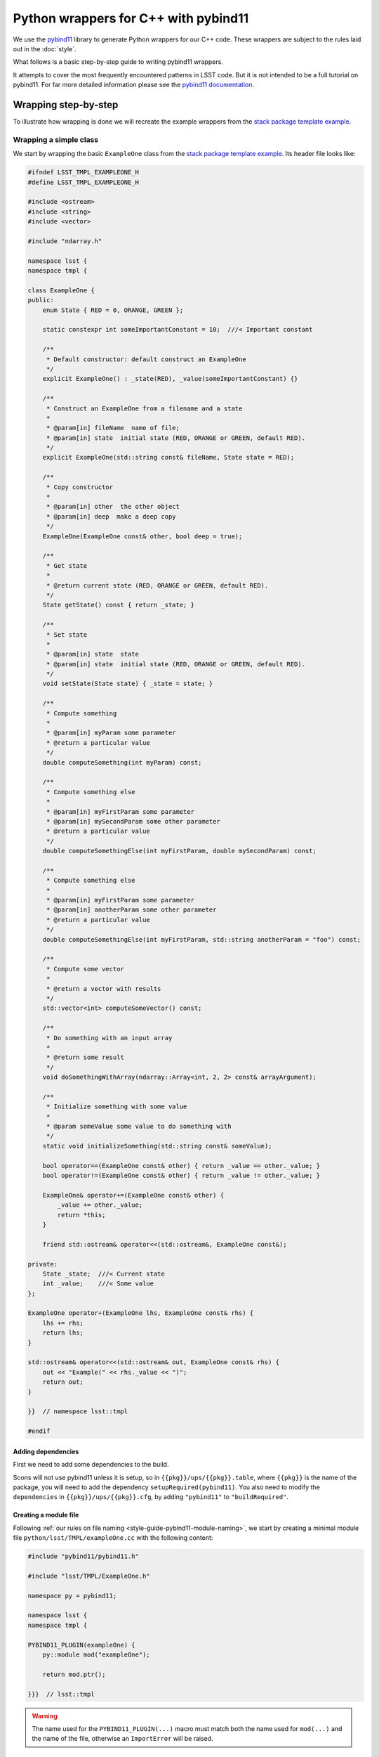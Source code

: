 #####################################
Python wrappers for C++ with pybind11
#####################################

We use the `pybind11 <https://github.com/pybind/pybind11>`_ library to generate Python wrappers for our C++ code.
These wrappers are subject to the rules laid out in the :doc:`style`.

What follows is a basic step-by-step guide to writing pybind11 wrappers.

It attempts to cover the most frequently encountered patterns in LSST code.
But it is not intended to be a full tutorial on pybind11.
For far more detailed information please see the `pybind11 documentation <http://pybind11.readthedocs.io>`_.

.. _wrapping:

Wrapping step-by-step
=====================

To illustrate how wrapping is done we will recreate the example wrappers from the `stack package template example`_.

.. _wrapping-simple-class:

Wrapping a simple class
-----------------------

We start by wrapping the basic ``ExampleOne`` class from the `stack package template example`_.
Its header file looks like:

.. code-block:: cpp

    #ifndef LSST_TMPL_EXAMPLEONE_H
    #define LSST_TMPL_EXAMPLEONE_H

    #include <ostream>
    #include <string>
    #include <vector>

    #include "ndarray.h"

    namespace lsst {
    namespace tmpl {

    class ExampleOne {
    public:
        enum State { RED = 0, ORANGE, GREEN };

        static constexpr int someImportantConstant = 10;  ///< Important constant

        /**
         * Default constructor: default construct an ExampleOne
         */
        explicit ExampleOne() : _state(RED), _value(someImportantConstant) {}

        /**
         * Construct an ExampleOne from a filename and a state
         *
         * @param[in] fileName  name of file;
         * @param[in] state  initial state (RED, ORANGE or GREEN, default RED).
         */
        explicit ExampleOne(std::string const& fileName, State state = RED);

        /**
         * Copy constructor
         *
         * @param[in] other  the other object
         * @param[in] deep  make a deep copy
         */
        ExampleOne(ExampleOne const& other, bool deep = true);

        /**
         * Get state
         *
         * @return current state (RED, ORANGE or GREEN, default RED).
         */
        State getState() const { return _state; }

        /**
         * Set state
         *
         * @param[in] state  state
         * @param[in] state  initial state (RED, ORANGE or GREEN, default RED).
         */
        void setState(State state) { _state = state; }

        /**
         * Compute something
         *
         * @param[in] myParam some parameter
         * @return a particular value
         */
        double computeSomething(int myParam) const;

        /**
         * Compute something else
         *
         * @param[in] myFirstParam some parameter
         * @param[in] mySecondParam some other parameter
         * @return a particular value
         */
        double computeSomethingElse(int myFirstParam, double mySecondParam) const;

        /**
         * Compute something else
         *
         * @param[in] myFirstParam some parameter
         * @param[in] anotherParam some other parameter
         * @return a particular value
         */
        double computeSomethingElse(int myFirstParam, std::string anotherParam = "foo") const;

        /**
         * Compute some vector
         *
         * @return a vector with results
         */
        std::vector<int> computeSomeVector() const;

        /**
         * Do something with an input array
         *
         * @return some result
         */
        void doSomethingWithArray(ndarray::Array<int, 2, 2> const& arrayArgument);

        /**
         * Initialize something with some value
         *
         * @param someValue some value to do something with
         */
        static void initializeSomething(std::string const& someValue);

        bool operator==(ExampleOne const& other) { return _value == other._value; }
        bool operator!=(ExampleOne const& other) { return _value != other._value; }

        ExampleOne& operator+=(ExampleOne const& other) {
            _value += other._value;
            return *this;
        }

        friend std::ostream& operator<<(std::ostream&, ExampleOne const&);

    private:
        State _state;  ///< Current state
        int _value;    ///< Some value
    };

    ExampleOne operator+(ExampleOne lhs, ExampleOne const& rhs) {
        lhs += rhs;
        return lhs;
    }

    std::ostream& operator<<(std::ostream& out, ExampleOne const& rhs) {
        out << "Example(" << rhs._value << ")";
        return out;
    }

    }}  // namespace lsst::tmpl

    #endif

.. _adding-dependencies:

Adding dependencies
^^^^^^^^^^^^^^^^^^^

First we need to add some dependencies to the build.

Scons will not use pybind11 unless it is setup, so in ``{{pkg}}/ups/{{pkg}}.table``,
where ``{{pkg}}`` is the name of the package, you will need to add the dependency
``setupRequired(pybind11)``.
You also need to modify the ``dependencies`` in ``{{pkg}}/ups/{{pkg}}.cfg``, by adding ``"pybind11"`` to ``"buildRequired"``.

.. _creating-module-file:

Creating a module file
^^^^^^^^^^^^^^^^^^^^^^

Following :ref:`our rules on file naming <style-guide-pybind11-module-naming>`, we start by creating a minimal module file ``python/lsst/TMPL/exampleOne.cc`` with the following content:

.. code-block:: cpp

    #include "pybind11/pybind11.h"

    #include "lsst/TMPL/ExampleOne.h"

    namespace py = pybind11;

    namespace lsst {
    namespace tmpl {

    PYBIND11_PLUGIN(exampleOne) {
        py::module mod("exampleOne");

        return mod.ptr();

    }}}  // lsst::tmpl

.. warning::

    The name used for the ``PYBIND11_PLUGIN(...)`` macro must match both the
    name used for ``mod(...)`` and the name of the file, otherwise an
    ``ImportError`` will be raised.

Wrapping the class
^^^^^^^^^^^^^^^^^^

We wrap the class using the ``py::class_<T>`` template:

.. code-block:: cpp

    PYBIND11_PLUGIN(exampleOne) {
        py::module mod("exampleOne");

        py::class_<ExampleOne, std::shared_ptr<ExampleOne>> clsExampleOne(mod, "ExampleOne");

        return mod.ptr();
    }

.. note::

    As in the example, classes should almost always have a :ref:`shared_ptr holder type <style-guide-pybind11-holder-type>`.

Wrapping enums
^^^^^^^^^^^^^^

The next thing to wrap is the enum (because it is used in the constructor arguments).
This is done using ``py::enum_``:

.. code-block:: cpp

    py::class_<ExampleOne, std::shared_ptr<ExampleOne>> clsExampleOne(mod, "ExampleOne");

    py::enum_<ExampleOne::State>(clsExampleOne, "State")
        .value("RED", ExampleOne::State::RED)
        .value("ORANGE", ExampleOne::State::ORANGE)
        .value("GREEN", ExampleOne::State::GREEN);

.. note::

    We attach the ``enum`` values to the class (by passing the ``py::class_`` object ``clsExampleOne`` as the first argument)

.. note::

    Add ``.export_values()`` if (and only if) you need to export the values into the
    class scope (so they can be reached as ``ExampleOne.RED``, in addition to ``ExampleOne.State.Red``).

    Never do this for new style scoped ``enum class`` types, since that will give
    them different symantics in C++ and Python.

Wrapping constructors
^^^^^^^^^^^^^^^^^^^^^

Constructors are added to the class using the ``py::init<T...>`` helper:

.. code-block:: cpp

    clsExampleOne.def(py::init<>());
    clsExampleOne.def(py::init<std::string const&, ExampleOne::State>());
    clsExampleOne.def(py::init<ExampleOne const&, bool>()); // Copy constructor

However, two of the constructors have default arguments. So we use the argument literal from ``pybind::literals`` to wrap them as keyword arguments (which following the rule on :ref:`keyword arguments <style-guide-pybind11-keyword-arguments>` should almost always be done, except for non-overloaded functions taking a single argument):

.. code-block:: cpp

    clsExampleOne.def(py::init<>());
    clsExampleOne.def(py::init<std::string const&, ExampleOne::State>(), "fileName"_a, "state"_a=ExampleOne::State::RED);
    clsExampleOne.def(py::init<ExampleOne const&, bool>(), "other"_a, "deep"_a=true); // Copy constructor

We also need to add: ``using namespace pybind11::literals;`` at the top.

.. warning::

    Unfortunately there is no way for pybind11 to track the value of the default argument.
    So be careful to dupplicate it correctly, and update it when it is changed in the code.

Getters and setters
^^^^^^^^^^^^^^^^^^^

We can wrap ``getState`` and ``setState`` as follows:

.. code-block:: cpp

    clsExampleOne.def("getState", &ExampleOne::getState);
    clsExampleOne.def("setState", &ExampleOne::setState);

Following the :ref:`rules on properties <style-guide-pybind11-properties>` you may choose to add a property too:

.. code-block:: cpp

    clsExampleOne.def_property("state", &ExampleOne::getState, &ExampleOne::setState);

Wrapping (overloaded) member functions
^^^^^^^^^^^^^^^^^^^^^^^^^^^^^^^^^^^^^^

Wrapping a member function is easy:

.. code-block:: cpp

    clsExampleOne.def("computeSomething", &ExampleOne::computeSomething);

However, when the function is overloaded we need to disambiguate the overloads.
Following the rule on :ref:`overload disambiguation <style-guide-pybind11-overload-disambiguation>` we use C-style casts for this:

.. code-block:: cpp

    clsExampleOne.def("computeSomethingElse",
                      (double (ExampleOne::*)(int, double) const) & ExampleOne::computeSomethingElse,
                      "myFirstParam"_a, "mySecondParam"_a);
    clsExampleOne.def("computeSomethingElse",
                      (double (ExampleOne::*)(int, std::string) const) &ExampleOne::computeSomethingElse,
                      "myFirstParam"_a, "anotherParam"_a="foo");

.. note::

    In the spirit of ``py::init<T...>``, there is also ``py::overload_cast<T...>``.
    This would be **really nice** to use, but we can't because it requires C++14.

STL containers
^^^^^^^^^^^^^^

The function ``ExampleOne::computeSomeVector`` returns a ``std::vector<int>``.
Following the :ref:`rule on STL containers <style-guide-pybind11-stl-containers>` we simply include
the ``pybind11/stl.h`` header (to enable automatic conversion to and from Python containers) and wrap the function as normal:

.. code-block:: cpp

    clsExampleOne.def("computeSomeVector", &ExampleOne::computeSomeVector);

Ndarray
^^^^^^^

The function ``ExampleOne::doSomethingWithArray`` takes an ``ndarray::Array`` argument.
To enable automatic conversion to and from ``numpy.ndarray`` in Python add the following include (right below the pybind11 ones):

.. code-block:: cpp

    #include "ndarray/pybind11.h"

Then the function can be wrapped as normal:

.. code-block:: cpp

    clsExampleOne.def("doSomethingWithArray", &ExampleOne::doSomethingWithArray);

The ndarray library also includes similarly automatic conversions for Eigen objects, which should be used instead of the optional Eigen converters packaged with Pybind11 itself.
Using both sets of converters in the same project is a violation of C++'s "One Definition Rule", a serious problem, and because a significant amount of LSST code already uses the ndarray converters, new code must as well.

.. note::

    Previous versions of the ndarray library also required ``numpy/arrayobject.h`` to be included, as well as a call to ``_import_array()`` in the module initialization function.
    As of ndarray 1.4.0, these steps are no longer necessary, but they will not yield incorrect behavior or errors (though they will generate warnings and slightly bloated code).

Static member functions
^^^^^^^^^^^^^^^^^^^^^^^

Wrapping *static* member functions is trivial:

.. code-block:: cpp

    clsExampleOne.def_static("initializeSomething", &ExampleOne::initializeSomething);

Wrapping operators
^^^^^^^^^^^^^^^^^^

According to our :ref:`rule on operators <style-guide-pybind11-operator>` we can either wrap
operators directly, or use a lambda.
Here we use both approaches:

.. code-block:: cpp

    clsExampleOne.def("__eq__", &ExampleOne::operator==, py::is_operator());
    clsExampleOne.def("__ne__", &ExampleOne::operator!=, py::is_operator());
    clsExampleOne.def("__iadd__", &ExampleOne::operator+= /* no py::is_operator() here */);
    clsExampleOne.def("__add__", [](ExampleOne const & self, ExampleOne const & other) { return self + other; }, py::is_operator());

.. note::

    * We use ``py::is_operator()`` to return ``NotImplemented`` on failure.
    * We don't use ``py::is_operator()`` for in-place operators as this can lead to confusing behavior.
    * We name the lambda arguments :ref:`self <style-guide-pybind11-lambda-self-argument>` and :ref:`other <style-guide-pybind11-lambda-other-argument>`.

Custom exceptions
^^^^^^^^^^^^^^^^^

The example contains a custom exception (``ExampleError``) added by the ``LSST_EXCEPTION_TYPE`` macro:

.. code-block:: cpp

    LSST_EXCEPTION_TYPE(ExampleError, lsst::pex::exceptions::RuntimeError, ExampleError)

To wrap it we can use the ``declareException`` macro from ``#include "lsst/pex/exceptions/python/Exception.h"``:

.. code-block:: cpp

    pex::exceptions::python::declareException<ExampleError, pex::exceptions::RuntimeError>(
            mod, "ExampleError", "RuntimeError");

Finished wrapper
^^^^^^^^^^^^^^^^

The end result of all the steps above looks like this:

.. code-block:: cpp

    #include "pybind11/pybind11.h"
    #include "pybind11/stl.h"

    #include "numpy/arrayobject.h"
    #include "numpy/arrayobject.h"
    #include "ndarray/pybind11.h"

    #include "lsst/pex/exceptions/python/Exception.h"

    #include "lsst/TMPL/ExampleOne.h"

    namespace py = pybind11;
    using namespace pybind11::literals;

    namespace lsst {
    namespace tmpl {

    PYBIND11_PLUGIN(exampleOne) {
        py::module mod("exampleOne");

        if (_import_array() < 0) {
                PyErr_SetString(PyExc_ImportError, "numpy.core.multiarray failed to import");
                return nullptr;
        };

        pex::exceptions::python::declareException<ExampleError, pex::exceptions::RuntimeError>(
                mod, "ExampleError", "RuntimeError");

        py::class_<ExampleOne, std::shared_ptr<ExampleOne>> clsExampleOne(mod, "ExampleOne");

        py::enum_<ExampleOne::State>(clsExampleOne, "State")
            .value("RED", ExampleOne::State::RED)
            .value("ORANGE", ExampleOne::State::ORANGE)
            .value("GREEN", ExampleOne::State::GREEN)
            .export_values();

        clsExampleOne.def(py::init<>());
        clsExampleOne.def(py::init<std::string const&, ExampleOne::State>(), "fileName"_a, "state"_a=ExampleOne::State::RED);
        clsExampleOne.def(py::init<ExampleOne const&, bool>(), "other"_a, "deep"_a=true); // Copy constructor

        clsExampleOne.def("getState", &ExampleOne::getState);
        clsExampleOne.def("setState", &ExampleOne::setState);
        clsExampleOne.def_property("state", &ExampleOne::getState, &ExampleOne::setState);
        clsExampleOne.def("computeSomething", &ExampleOne::computeSomething);
        clsExampleOne.def("computeSomethingElse",
                          (double (ExampleOne::*)(int, double) const) & ExampleOne::computeSomethingElse,
                          "myFirstParam"_a, "mySecondParam"_a);
        clsExampleOne.def("computeSomethingElse", (double (ExampleOne::*)(int, std::string) const) &ExampleOne::computeSomethingElse, "myFirstParam"_a, "anotherParam"_a="foo");
        clsExampleOne.def("computeSomeVector", &ExampleOne::computeSomeVector);
        clsExampleOne.def("doSomethingWithArray", &ExampleOne::doSomethingWithArray);
        clsExampleOne.def_static("initializeSomething", &ExampleOne::initializeSomething);

        clsExampleOne.def("__eq__", &ExampleOne::operator==, py::is_operator());
        clsExampleOne.def("__ne__", &ExampleOne::operator!=, py::is_operator());
        clsExampleOne.def("__iadd__", &ExampleOne::operator+=);
        clsExampleOne.def("__add__", [](ExampleOne const & self, ExampleOne const & other) { return self + other; }, py::is_operator());

        return mod.ptr();
    }

    }}  // lsst::tmpl

Moving on
---------

In this section we are going to look at some more advanced wrapping.
In particular inheritance and templates
We shall also cover how to add pure Python members to wrapped C++ classes.

We wrap the following two header files from the ``templates`` package, ``ExampleTwo.h``:

.. code-block:: cpp

    #ifndef LSST_TMPL_EXAMPLETWO_H
    #define LSST_TMPL_EXAMPLETWO_H

    namespace lsst {
    namespace tmpl {

    class ExampleBase {
    public:
        virtual int someMethod(int value) { return value + 1; }

        virtual double someOtherMethod() = 0;

        virtual ~ExampleBase() = default;
    };

    class ExampleTwo : public ExampleBase {
    public:
        ExampleTwo() = default;

        double someOtherMethod() override {
            return 4.0;
        }
    };

    }
    }  // namespace lsst::tmpl

    #endif

and ``ExampleThree.h``:

.. code-block:: cpp

    #ifndef LSST_TMPL_EXAMPLETHREE_H
    #define LSST_TMPL_EXAMPLETHREE_H

    #include "lsst/TMPL/ExampleTwo.h"

    namespace lsst {
    namespace tmpl {

    template <typename T>
    class ExampleThree : public ExampleBase {
    public:
        ExampleThree(T value) : _value(value) { }

        double someOtherMethod() override {
            return static_cast<double>(_value);
        }
    private:
        T _value;
    };

    }
    }  // namespace lsst::tmpl

    #endif

Create wrapper files
^^^^^^^^^^^^^^^^^^^^

Again following :ref:`our rules on file naming <style-guide-pybind11-module-naming>` we create a basic file for the wrapper ``python/lsst/TMPL/exampleTwo.cc`` (note that this file will later move to a subpackage):

.. code-block:: cpp

    #include "pybind11/pybind11.h"

    #include "lsst/TMPL/ExampleTwo.h"

    namespace py = pybind11;
    using namespace pybind11::literals;

    namespace lsst {
    namespace tmpl {

    PYBIND11_PLUGIN(exampleTwo) {
        py::module mod("exampleTwo");

        return mod.ptr();
    }

    }}  // lsst::tmpl

And the same for ``exampleThree.cc``.

.. note::

    If any of this looks unfamilliar please see :ref:`"Wrapping a simple class" <wrapping-simple-class>` first.

Inheritance
^^^^^^^^^^^

``ExampleTwo.h`` defines two classes (``ExampleBase`` and ``ExampleTwo``) which we wrap as follows:

.. code-block:: cpp

    py::class_<ExampleBase, std::shared_ptr<ExampleBase>> clsExampleBase(mod, "ExampleBase");
    clsExampleBase.def("someMethod", &ExampleBase::someMethod);

    py::class_<ExampleTwo, std::shared_ptr<ExampleTwo>, ExampleBase> clsExampleTwo(mod, "ExampleTwo");

    clsExampleTwo.def(py::init<>());
    clsExampleTwo.def("someOtherMethod", &ExampleTwo::someOtherMethod);

There are two subtleties:

* ``ExampleTwo`` inherits from ``ExampleBase``. To indicate this we list ``ExampleBase`` as a template parameter when declaring ``clsExampleTwo``. If ``ExampleTwo`` had additional base classes they would all be listed here.

* ``ExampleBase`` is abstract and therefore in pybind11 cannot have a constructor (even if it is present in C++).

Templates
^^^^^^^^^

Now we move on to ``ExampleThree``. This is a class template.
Following :ref:`this rule <style-guide-pybind11-declare-template-wrappers>` we declare its wrapper in a function ``declareExampleThree`` (that is itself templated on the same type, although the latter is not required):

.. code-block:: cpp

    namespace {

    template <typename T>
    static void declareExampleThree(py::module & mod, std::string const & suffix) {
        using Class = ExampleThree<T>;
        using PyClass = py::class_<Class, std::shared_ptr<Class>, ExampleBase>;

        PyClass cls(mod, ("ExampleThree" + suffix).c_str());

        cls.def(py::init<T>());
        cls.def("someOtherMethod", &Class::someOtherMethod);
    }

    }

    PYBIND11_PLUGIN(exampleThree) {
        py::module::import("exampleTwo");  // See Cross module imports

        py::module mod("exampleThree");

        declareExampleThree<int>(mod, "I");
        declareExampleThree<double>(mod, "D");

        return mod.ptr();
    }

.. note::

    * We follow :ref:`this rule <style-guide-pybind11-wrapper-code-source-file-namespace>` and stick the declare function in an annonymous namespace;
    * We use the alias rules for :ref:`types <style-guide-pybind11-class-alias>` and :ref:`pybind11 class objects <style-guide-pybind11-class-object-alias>` to minimize typing;
    * A ``suffix`` is appended to the name of the class in Python.
      Commonly used suffixes are:

      - ``I`` for ``int``,
      - ``L`` for ``long``,
      - ``F`` for ``float``,
      - ``D`` for ``double`` and
      - ``U`` for ``unsigned int``.

Cross module imports
^^^^^^^^^^^^^^^^^^^^

The import statement:

.. code-block:: cpp

    py::module::import("exampleTwo");

in the previous example is present because ``ExampleThree`` depends on ``ExampleBase`` which is defined in a different module (i.e. ``exampleTwo``).

Thus, if you forget to add the import statement, the type ``ExampleBase`` is unknown if ``exampleThree`` happens to be imported before ``exampleTwo``.

Adding these import statements in the C++ wrapper, rather than relying on import order in ``__init__`` in Python, follows :ref:`our rule on import <style-guide-pybind11-import>`.

Finished wrappers (C++ part)
^^^^^^^^^^^^^^^^^^^^^^^^^^^^

The end results for the C++ part of the wrappers (see next for the Python part) are ``exampleTwo.cc``:

.. code-block:: cpp

    #include "pybind11/pybind11.h"

    #include "lsst/TMPL/ExampleTwo.h"

    namespace py = pybind11;
    using namespace pybind11::literals;

    namespace lsst {
    namespace tmpl {

    PYBIND11_PLUGIN(exampleTwo) {
        py::module mod("exampleTwo");

        py::class_<ExampleBase, std::shared_ptr<ExampleBase>> clsExampleBase(mod, "ExampleBase");
        clsExampleBase.def("someMethod", &ExampleBase::someMethod);

        py::class_<ExampleTwo, std::shared_ptr<ExampleTwo>, ExampleBase> clsExampleTwo(mod, "ExampleTwo");
        clsExampleTwo.def(py::init<>());
        clsExampleTwo.def("someOtherMethod", &ExampleTwo::someOtherMethod);

        return mod.ptr();
    }

    }}  // lsst::tmpl

and ``exampleThree.cc``:

.. code-block:: cpp

    #include "pybind11/pybind11.h"

    #include "lsst/TMPL/ExampleThree.h"

    namespace py = pybind11;
    using namespace pybind11::literals;

    namespace lsst {
    namespace tmpl {
    namespace {

    template <typename T>
    static void declareExampleThree(py::module & mod, std::string const & suffix) {
        using Class = ExampleThree<T>;
        using PyClass = py::class_<Class, std::shared_ptr<Class>, ExampleBase>;

        PyClass cls(mod, ("ExampleThree" + suffix).c_str());

        cls.def(py::init<T>());
        cls.def("someOtherMethod", &Class::someOtherMethod);
    }

    }

    PYBIND11_PLUGIN(exampleThree) {
        py::module mod("exampleThree");

        py::module::import("exampleTwo");

        declareExampleThree<float>(mod, "F");
        declareExampleThree<double>(mod, "D");

        return mod.ptr();
    }

    }}  // lsst::tmpl

Adding pure Python members
^^^^^^^^^^^^^^^^^^^^^^^^^^

Sometimes it is necessary to add pure Python members to a wrapped C++ class.
Following our :ref:`structure and naming convention <style-guide-pybind11-subpackage>` for this, we move ``exampleTwo.cc`` to a new subpackage (``exampleTwo``) and add an ``__init__.py`` file with the following content:

.. code-block:: python

    from __future__ import absolute_import

    from .exampleTwo import *
    from .exampleTwoContinued import *

The pure Python code then goes into ``exampleTwo/exampleTwoContinued.py``.
We shall use the ``continueClass`` decorator to reopen the class and add a new method:

.. code-block:: python

    from __future__ import absolute_import
    from lsst.utils import continueClass

    from .exampleTwo import ExampleTwo

    __all__ = [] # import for side effects

    @continueClass
    class ExampleTwo:

        def someExtraFunction(self, x):
            return x + self.someOtherMethod()

Grouping templated types with an ABC
^^^^^^^^^^^^^^^^^^^^^^^^^^^^^^^^^^^^

Using the ``TemplateMeta`` metaclass from ``lsst.utils`` we can group
templated types together with a single abstract base class.

This gives users a familiar interface to work with templated types.
It allows them to do ``isinstance(my_object, ExampleThree)`` and
create an ``ExampleThreeF`` type using ``ExampleThree(dtype=np.float32)``.

As with ``ExampleTwo``, first move the module into its own subpackage.
Create the appropriate ``__init__.py`` file, and put the following in
``exampleThree/exampleThreeContinued.py``:

.. code-block:: python

    from __future__ import absolute_import
    import numpy as np

    from lsst.utils import TemplateMeta
    from .exampleThree import ExampleThreeF, ExampleThreeD

    __all__ = [] # import for side effects

    class ExampleThree(metaclass=TemplateMeta):
        pass

    ExampleThree.register(np.float32, ExampleThreeF)
    ExampleThree.register(np.float64, ExampleThreeD)
    ExampleThree.alias("F", ExampleThreeF)
    ExampleThree.alias("D", ExampleThreeD)

.. _stack package template example: https://github.com/lsst/templates/tree/master/project_templates/stack_package/example

